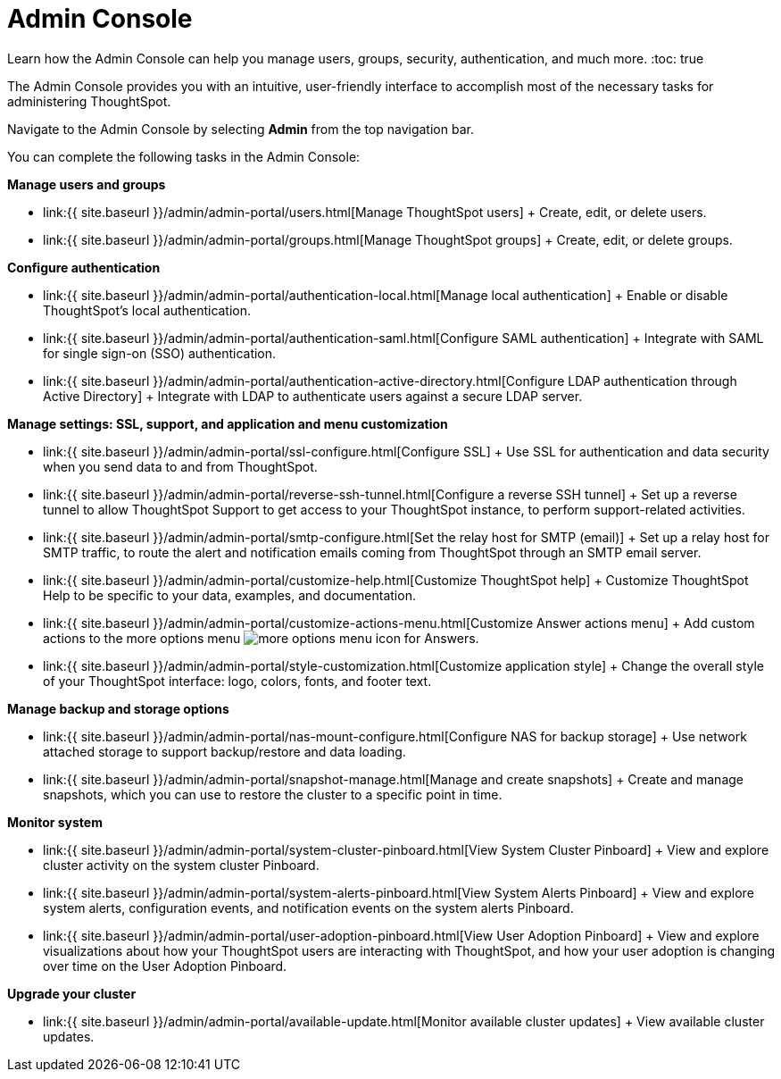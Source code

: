 = Admin Console
:last_updated: 12/1/2020


Learn how the Admin Console can help you manage users, groups, security, authentication, and much more.
:toc: true

The Admin Console provides you with an intuitive, user-friendly interface to accomplish most of the necessary tasks for administering ThoughtSpot.

Navigate to the Admin Console by selecting *Admin* from the top navigation bar.

You can complete the following tasks in the Admin Console:

*Manage users and groups*

* link:{{ site.baseurl }}/admin/admin-portal/users.html[Manage ThoughtSpot users] + Create, edit, or delete users.
* link:{{ site.baseurl }}/admin/admin-portal/groups.html[Manage ThoughtSpot groups] + Create, edit, or delete groups.

*Configure authentication*

* link:{{ site.baseurl }}/admin/admin-portal/authentication-local.html[Manage local authentication] + Enable or disable ThoughtSpot's local authentication.
* link:{{ site.baseurl }}/admin/admin-portal/authentication-saml.html[Configure SAML authentication] + Integrate with SAML for single sign-on (SSO) authentication.
* link:{{ site.baseurl }}/admin/admin-portal/authentication-active-directory.html[Configure LDAP authentication through Active Directory] + Integrate with LDAP to authenticate users against a secure LDAP server.

*Manage settings: SSL, support, and application and menu customization*

* link:{{ site.baseurl }}/admin/admin-portal/ssl-configure.html[Configure SSL] + Use SSL for authentication and data security when you send data to and from ThoughtSpot.
* link:{{ site.baseurl }}/admin/admin-portal/reverse-ssh-tunnel.html[Configure a reverse SSH tunnel] + Set up a reverse tunnel to allow ThoughtSpot Support to get access to your ThoughtSpot instance, to perform support-related activities.
* link:{{ site.baseurl }}/admin/admin-portal/smtp-configure.html[Set the relay host for SMTP (email)] + Set up a relay host for SMTP traffic, to route the alert and notification emails coming from ThoughtSpot through an SMTP email server.
* link:{{ site.baseurl }}/admin/admin-portal/customize-help.html[Customize ThoughtSpot help] + Customize ThoughtSpot Help to be specific to your data, examples, and documentation.
* link:{{ site.baseurl }}/admin/admin-portal/customize-actions-menu.html[Customize Answer actions menu] + Add custom actions to the more options menu image:{{ site.baseurl}}/images/icon-more-10px.png[more options menu icon] for Answers.
* link:{{ site.baseurl }}/admin/admin-portal/style-customization.html[Customize application style] + Change the overall style of your ThoughtSpot interface: logo, colors, fonts, and footer text.

*Manage backup and storage options*

* link:{{ site.baseurl }}/admin/admin-portal/nas-mount-configure.html[Configure NAS for backup storage] + Use network attached storage to support backup/restore and data loading.
* link:{{ site.baseurl }}/admin/admin-portal/snapshot-manage.html[Manage and create snapshots] + Create and manage snapshots, which you can use to restore the cluster to a specific point in time.

*Monitor system*

* link:{{ site.baseurl }}/admin/admin-portal/system-cluster-pinboard.html[View System Cluster Pinboard] + View and explore cluster activity on the system cluster Pinboard.
* link:{{ site.baseurl }}/admin/admin-portal/system-alerts-pinboard.html[View System Alerts Pinboard] + View and explore system alerts, configuration events, and notification events on the system alerts Pinboard.
* link:{{ site.baseurl }}/admin/admin-portal/user-adoption-pinboard.html[View User Adoption Pinboard] + View and explore visualizations about how your ThoughtSpot users are interacting with ThoughtSpot, and how your user adoption is changing over time on the User Adoption Pinboard.

*Upgrade your cluster*

* link:{{ site.baseurl }}/admin/admin-portal/available-update.html[Monitor available cluster updates] + View available cluster updates.
